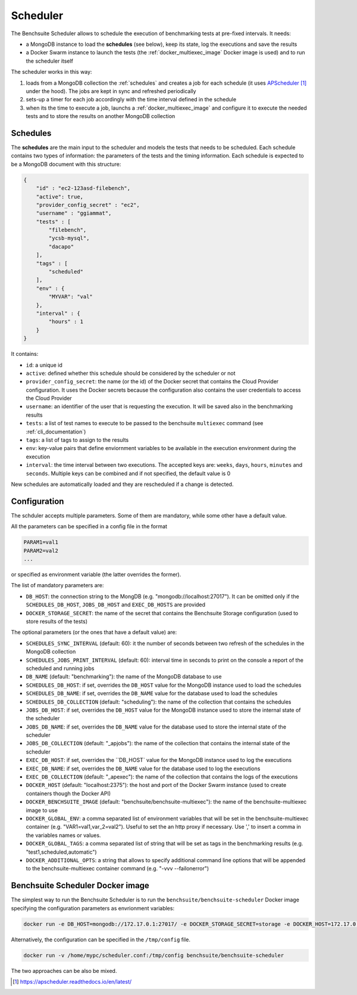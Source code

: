 *********
Scheduler
*********

The Benchsuite Scheduler allows to schedule the execution of benchmarking tests at pre-fixed intervals. It needs:

* a MongoDB instance to load the **schedules** (see below), keep its state, log the executions and save the results
* a Docker Swarm instance to launch the tests (the :ref:`docker_multiexec_image` Docker image is used) and to run the scheduler itself

The scheduler works in this way:

1. loads from a MongoDB collection the :ref:`schedules` and creates a job for each schedule (it uses APScheduler_ under the hood). The jobs are kept in sync and refreshed periodically
2. sets-up a timer for each job accordingly with the time interval defined in the schedule
3. when its the time to execute a job, launchs a :ref:`docker_multiexec_image` and configure it to execute the needed tests and to store the results on another MongoDB collection


Schedules
---------

The **schedules** are the main input to the scheduler and models the tests that needs to be scheduled. Each schedule contains two types of information: the parameters of the tests and the timing information. Each schedule is expected to be a MongoDB document with this structure:

.. code-block:: json

    {
        "id" : "ec2-123asd-filebench",
        "active": true,
        "provider_config_secret" : "ec2",
        "username" : "ggiammat",
        "tests" : [
            "filebench",
            "ycsb-mysql",
            "dacapo"
        ],
        "tags" : [
            "scheduled"
        ],
        "env" : {
            "MYVAR": "val"
        },
        "interval" : {
            "hours" : 1
        }
    }

It contains:

* ``id``: a unique id
* ``active``: defined whether this schedule should be considered by the scheduler or not
* ``provider_config_secret``: the name (or the id) of the Docker secret that contains the Cloud Provider configuration. It uses the Docker secrets because the configuration also contains the user credentials to access the Cloud Provider
* ``username``: an identifier of the user that is requesting the execution. It will be saved also in the benchmarking results
* ``tests``: a list of test names to execute to be passed to the benchsuite ``multiexec`` command (see :ref:`cli_documentation`)
* ``tags``: a list of tags to assign to the results
* ``env``: key-value pairs that define enviornment variables to be available in the execution environment during the execution
* ``interval``: the time interval between two executions. The accepted keys are: ``weeks``, ``days``, ``hours``, ``minutes`` and ``seconds``. Multiple keys can be combined and if not specified, the default value is 0


New schedules are automatically loaded and they are rescheduled if a change is detected.


Configuration
-------------
The schduler accepts multiple parameters. Some of them are mandatory, while some other have a default value.

All the parameters can be specified in a config file in the format

.. code-block:: bash

    PARAM1=val1
    PARAM2=val2
    ...

or specified as environment variable (the latter overrides the former).

The list of mandatory parameters are:

* ``DB_HOST``: the connection string to the MongDB (e.g. "mongodb://localhost:27017"). It can be omitted only if the ``SCHEDULES_DB_HOST``, ``JOBS_DB_HOST`` and ``EXEC_DB_HOSTS`` are provided
* ``DOCKER_STORAGE_SECRET``: the name of the secret that contains the Benchsuite Storage configuration (used to store results of the tests)

The optional parameters (or the ones that have a default value) are:

* ``SCHEDULES_SYNC_INTERVAL`` (default: 60): it the number of seconds between two refresh of the schedules in the MongoDB collection
* ``SCHEDULES_JOBS_PRINT_INTERVAL`` (default: 60): interval time in seconds to print on the console a report of the scheduled and running jobs
* ``DB_NAME`` (default: "benchmarking"): the name of the MongoDB database to use
* ``SCHEDULES_DB_HOST``: if set, overrides the ``DB_HOST`` value for the MongoDB instance used to load the schedules
* ``SCHEDULES_DB_NAME``: if set, overrides the ``DB_NAME`` value for the database used to load the schedules
* ``SCHEDULES_DB_COLLECTION`` (default: "scheduling"): the name of the collection that contains the schedules
* ``JOBS_DB_HOST``: if set, overrides the ``DB_HOST`` value for the MongoDB instance used to store the internal state of the scheduler
* ``JOBS_DB_NAME``: if set, overrides the ``DB_NAME`` value for the database used to store the internal state of the scheduler
* ``JOBS_DB_COLLECTION`` (default: "_apjobs"): the name of the collection that contains the internal state of the scheduler
* ``EXEC_DB_HOST``: if set, overrides the ``DB_HOST` value for the MongoDB instance used to log the executions
* ``EXEC_DB_NAME``: if set, overrides the ``DB_NAME`` value for the database used to log the executions
* ``EXEC_DB_COLLECTION`` (default: "_apexec"): the name of the collection that contains the logs of the executions
* ``DOCKER_HOST`` (default: "localhost:2375"): the host and port of the Docker Swarm instance (used to create containers though the Docker API)
* ``DOCKER_BENCHSUITE_IMAGE`` (default: "benchsuite/benchsuite-multiexec"): the name of the benchsuite-multiexec image to use
* ``DOCKER_GLOBAL_ENV``: a comma separated list of environment variables that will be set in the benchsuite-multiexec container (e.g. "VAR1=val1,var_2=val2"). Useful to set the an http proxy if necessary. Use '\,' to insert a comma in the variables names or values.
* ``DOCKER_GLOBAL_TAGS``: a comma separated list of string that will be set as tags in the benchmarking results (e.g. "test1,scheduled,automatic")
* ``DOCKER_ADDITIONAL_OPTS``: a string that allows to specify additional command line options that will be appended to the benchsuite-multiexec container command (e.g. "-vvv --failonerror")

Benchsuite Scheduler Docker image
---------------------------------

.. image:: https://img.shields.io/docker/pulls/benchsuite/benchsuite-scheduler.svg
    :target: https://hub.docker.com/r/benchsuite/benchsuite-scheduler/

The simplest way to run the Benchsuite Scheduler is to run the ``benchsuite/benchsuite-scheduler`` Docker image specifying the configuration parameters as envrionment variables:

.. code-block:: bash

   docker run -e DB_HOST=mongodb://172.17.0.1:27017/ -e DOCKER_STORAGE_SECRET=storage -e DOCKER_HOST=172.17.0.1:2375 benchsuite/benchsuite-scheduler

Alternatively, the configuration can be specified in the ``/tmp/config`` file.

.. code-block:: bash

    docker run -v /home/mypc/scheduler.conf:/tmp/config benchsuite/benchsuite-scheduler

The two approaches can be also be mixed.



.. target-notes::

.. _APScheduler: https://apscheduler.readthedocs.io/en/latest/